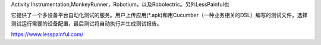 


Activity Instrumentation,MonkeyRunner，Robotium，以及Robolectric。另外LessPainful也

它提供了一个多设备平台自动化测试的服务。用户上传应用(*.apk)和用Cucumber（一种业务相关的DSL）编写的测试文件，选择测试运行需要的设备配置，最后测试将自动执行并生成测试报告。


https://www.lesspainful.com/